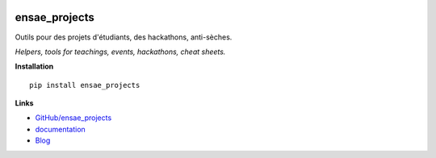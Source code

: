 
.. image:: https://travis-ci.com/sdpython/ensae_projects.svg?branch=master
    :target: https://app.travis-ci.com/github/sdpython/ensae_projects
    :alt: Build status

.. image:: https://ci.appveyor.com/api/projects/status/5qbwt4kaxpc8w415?svg=true
    :target: https://ci.appveyor.com/project/sdpython/ensae-projects
    :alt: Build Status Windows

.. image:: https://circleci.com/gh/sdpython/ensae_projects/tree/master.svg?style=svg
    :target: https://circleci.com/gh/sdpython/ensae_projects/tree/master

.. image:: https://badge.fury.io/py/ensae_projects.svg
    :target: http://badge.fury.io/py/ensae_projects

.. image:: http://img.shields.io/github/issues/sdpython/ensae_projects.png
    :alt: GitHub Issues
    :target: https://github.com/sdpython/ensae_projects/issues

.. image:: https://img.shields.io/badge/license-MIT-blue.svg
    :alt: MIT License
    :target: http://opensource.org/licenses/MIT

.. image:: https://codecov.io/github/sdpython/ensae_projects/coverage.svg?branch=master
    :target: https://codecov.io/github/sdpython/ensae_projects?branch=master

.. image:: http://www.xavierdupre.fr/app/ensae_projects/helpsphinx/_images/nbcov.png
    :target: http://www.xavierdupre.fr/app/ensae_projects/helpsphinx/all_notebooks_coverage.html
    :alt: Notebook Coverage

.. image:: https://img.shields.io/github/repo-size/sdpython/ensae_projects
    :target: https://github.com/sdpython/ensae_projects/
    :alt: size

.. _l-README:

ensae_projects
==============

Outils pour des projets d'étudiants, des hackathons, anti-sèches.

*Helpers, tools for teachings, events, hackathons, cheat sheets.*

**Installation**

::

    pip install ensae_projects

**Links**

* `GitHub/ensae_projects <https://github.com/sdpython/ensae_projects/>`_
* `documentation <http://www.xavierdupre.fr/app/ensae_projects/helpsphinx/index.html>`_
* `Blog <http://www.xavierdupre.fr/app/ensae_projects/helpsphinx/blog/main_0000.html#ap-main-0>`_
